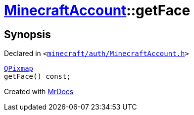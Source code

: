 [#MinecraftAccount-getFace]
= xref:MinecraftAccount.adoc[MinecraftAccount]::getFace
:relfileprefix: ../
:mrdocs:


== Synopsis

Declared in `&lt;https://github.com/PrismLauncher/PrismLauncher/blob/develop/minecraft/auth/MinecraftAccount.h#L138[minecraft&sol;auth&sol;MinecraftAccount&period;h]&gt;`

[source,cpp,subs="verbatim,replacements,macros,-callouts"]
----
xref:QPixmap.adoc[QPixmap]
getFace() const;
----



[.small]#Created with https://www.mrdocs.com[MrDocs]#
